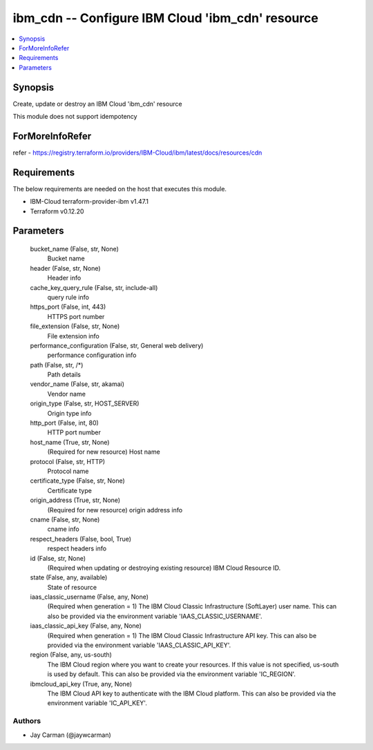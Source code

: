 
ibm_cdn -- Configure IBM Cloud 'ibm_cdn' resource
=================================================

.. contents::
   :local:
   :depth: 1


Synopsis
--------

Create, update or destroy an IBM Cloud 'ibm_cdn' resource

This module does not support idempotency


ForMoreInfoRefer
----------------
refer - https://registry.terraform.io/providers/IBM-Cloud/ibm/latest/docs/resources/cdn

Requirements
------------
The below requirements are needed on the host that executes this module.

- IBM-Cloud terraform-provider-ibm v1.47.1
- Terraform v0.12.20



Parameters
----------

  bucket_name (False, str, None)
    Bucket name


  header (False, str, None)
    Header info


  cache_key_query_rule (False, str, include-all)
    query rule info


  https_port (False, int, 443)
    HTTPS port number


  file_extension (False, str, None)
    File extension info


  performance_configuration (False, str, General web delivery)
    performance configuration info


  path (False, str, /*)
    Path details


  vendor_name (False, str, akamai)
    Vendor name


  origin_type (False, str, HOST_SERVER)
    Origin type info


  http_port (False, int, 80)
    HTTP port number


  host_name (True, str, None)
    (Required for new resource) Host name


  protocol (False, str, HTTP)
    Protocol name


  certificate_type (False, str, None)
    Certificate type


  origin_address (True, str, None)
    (Required for new resource) origin address info


  cname (False, str, None)
    cname info


  respect_headers (False, bool, True)
    respect headers info


  id (False, str, None)
    (Required when updating or destroying existing resource) IBM Cloud Resource ID.


  state (False, any, available)
    State of resource


  iaas_classic_username (False, any, None)
    (Required when generation = 1) The IBM Cloud Classic Infrastructure (SoftLayer) user name. This can also be provided via the environment variable 'IAAS_CLASSIC_USERNAME'.


  iaas_classic_api_key (False, any, None)
    (Required when generation = 1) The IBM Cloud Classic Infrastructure API key. This can also be provided via the environment variable 'IAAS_CLASSIC_API_KEY'.


  region (False, any, us-south)
    The IBM Cloud region where you want to create your resources. If this value is not specified, us-south is used by default. This can also be provided via the environment variable 'IC_REGION'.


  ibmcloud_api_key (True, any, None)
    The IBM Cloud API key to authenticate with the IBM Cloud platform. This can also be provided via the environment variable 'IC_API_KEY'.













Authors
~~~~~~~

- Jay Carman (@jaywcarman)

